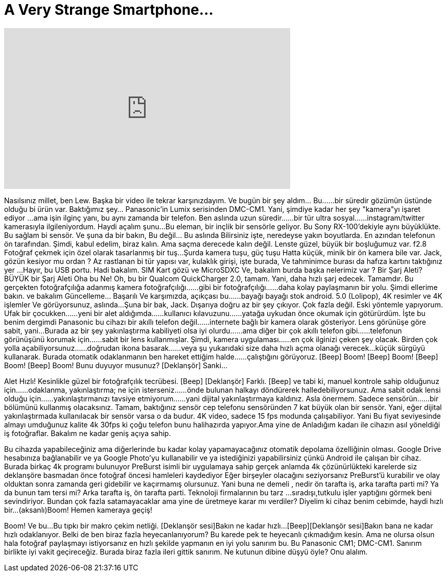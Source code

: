 = A Very Strange Smartphone...
:published_at: 2016-03-30
:hp-alt-title: A Very Strange Smartphone...
:hp-image: https://i.ytimg.com/vi/pV1YANrB2Ns/maxresdefault.jpg


++++
<iframe width="560" height="315" src="https://www.youtube.com/embed/pV1YANrB2Ns?rel=0" frameborder="0" allow="autoplay; encrypted-media" allowfullscreen></iframe>
++++

Nasılsınız millet, ben Lew. Başka bir video ile tekrar karşınızdayım.
Ve bugün bir şey aldım... Bu...
...bir süredir gözümün üstünde olduğu bi ürün var.
Baktığımız şey... Panasonic'in
Lumix serisinden DMC-CM1.
Yani, şimdiye kadar her şey &quot;kamera&quot;yı işaret ediyor
...ama işin ilginç yanı, bu aynı zamanda bir telefon.
Ben aslında uzun süredir...
...bir tür ultra sosyal...
...instagram/twitter kamerasıyla ilgileniyordum.
Haydi açalım şunu...
Bu eleman, bir inçlik bir sensörle geliyor.
Bu Sony RX-100'dekiyle aynı büyüklükte.
Bu sağlam bi sensör.
Ve şuna da bir bakın, Bu değil... Bu aslında
Bilirsiniz işte, neredeyse yakın boyutlarda.
En azından telefonun ön tarafından.
Şimdi, kabul edelim, biraz kalın.
Ama saçma derecede kalın değil.
Lenste güzel, büyük bir boşluğumuz var.
f2.8
Fotoğraf çekmek için özel olarak tasarlanmış bir tuş...
Şurda kamera tuşu, güç tuşu
Hatta küçük, minik bir ön kamera bile var.
Jack, gözün kesiyor mu ordan ?
Az rastlanan bi tür yapısı var, kulaklık girişi,
işte burada,
Ve tahminimce burası da hafıza kartını taktığınız yer
...Hayır, bu USB portu.
Hadi bakalım. SIM Kart gözü
ve MicroSDXC
Ve, bakalım burda başka nelerimiz var ?
Bir Şarj Aleti? BÜYÜK bir Şarj Aleti
Oha bu Ne!
Oh, bu bir Qualcom QuickCharger 2.0, tamam.
Yani, daha hızlı şarj edecek.
Tamamdır.
Bu gerçekten fotoğrafçılığa adanmış kamera fotoğrafçılığı...
...gibi bir fotoğrafçılığı...
...daha kolay paylaşmanın bir yolu.
Şimdi ellerime bakın.
ve bakalım
Güncelleme... Başarılı
Ve karşımızda, açıkçası bu...
...bayağı bayağı stok android.
5.0 (Lolipop), 4K resimler ve 4K işlemler
Ve görüyorsunuz, aslında...
Şuna bir bak, Jack.
Dışarıya doğru az bir şey çıkıyor.
Çok fazla değil.
Eski yöntemle yapıyorum. Ufak bir çocukken...
...yeni bir alet aldığımda...
...kullanıcı kılavuzunu...
...yatağa uykudan önce okumak için götürürdüm.
İşte bu benim dergimdi
Panasonic bu cihazı bir akıllı telefon değil...
...internete bağlı bir kamera olarak gösteriyor.
Lens görünüşe göre sabit, yani...
Burada az bir şey yakınlaştırma kabiliyeti olsa iyi olurdu...
...ama diğer bir çok akıllı telefon gibi...
...telefonun görünüşünü korumak için...
...sabit bir lens kullanmışlar.
Şimdi, kamera uygulaması...
...en çok ilginizi çeken şey olacak. Birden çok yolla açabiliyorsunuz...
...doğrudan ikona basarak...
...veya şu yukarıdaki size daha hızlı açma olanağı verecek...
küçük sürgüyü kullanarak.
Burada otomatik odaklanmanın ben hareket ettiğim halde...
...çalıştığını görüyoruz.
[Beep] Boom! [Beep] Boom! [Beep] Boom! [Beep] Boom!
Bunu duyuyor musunuz?
[Deklanşör] Sanki...
[Beep] [Deklanşör]
Alet Hızlı!
Kesinlikle güzel bir fotoğrafçılık tecrübesi.
[Beep] [Deklanşör] Farklı.
[Beep] ve tabi ki, manuel kontrole sahip olduğunuz için...
...odaklanma, yakınlaştırma; ne için isterseniz...
...önde bulunan halkayı döndürerek halledebiliyorsunuz.
Ama sabit odak lensi olduğu için...
...yakınlaştırmanızı tavsiye etmiyorum...
...yani dijital yakınlaştırmaya kaldınız.
Asla önermem. Sadece sensörün...
...bir bölümünü kullanmış olacaksınız.
Tamam, baktığınız sensör
cep telefonu sensöründen
7 kat büyük olan bir sensör.
Yani, eğer dijital yakınlaştırmada kullanılacak bir sensör varsa
o da budur.
4K video, sadece 15 fps modunda çalışabiliyor. Yani
Bu fiyat seviyesinde almayı umduğunuz kalite
4k 30fps
ki çoğu telefon bunu halihazırda yapıyor.Ama yine de
Anladığım kadarı ile cihazın asıl yöneldiği iş fotoğraflar.
Bakalım ne kadar geniş açıya sahip.
[Bip][Deklanşör sesi]
Bu cihazda yapabileceğiniz ama diğerlerinde
bu kadar kolay yapamayacağınız
otomatik depolama özelliğinin olması.
Google Drive hesabınıza bağlanabilir ve ya
Google Photo'yu kullanabilir ve ya istediğinizi
yapabilirsiniz çünkü Android ile çalışan bir cihaz.
Burada birkaç 4k programı bulunuyor
PreBurst isimli bir uygulamaya sahip
gerçek anlamda 4k çözünürlükteki karelerde
siz deklanşöre basmadan önce
fotoğraf öncesi hamleleri kaydediyor
Eğer birşeyler olacağını seziyorsanız
PreBurst'ü kurabilir
ve olay olduktan sonra zamanda geri gidebilir
ve kaçırmamış olursunuz.
Yani buna ne demeli , nedir
ön tarafta iş, arka tarafta parti mi?
Ya da bunun tam tersi mi?
Arka tarafta iş, ön tarafta parti.
Teknoloji firmalarının bu tarz
...sıradışı,tutkulu işler yaptığını görmek beni sevindiriyor.
Bundan çok fazla satamayacaklar
ama yine de üretmeye karar mı verdiler?
Diyelim ki cihaz benim cebimde,
haydi hızlı bir...(aksanlı)Boom!
Hemen kameraya geçiş!
[Deklanşör sesi]
Boom!
Ve bu...Bu tıpkı bir makro çekim netliği.
[Deklanşör sesi]Bakın ne kadar hızlı...
[Beep][Deklanşör sesi]Bakın  bana ne kadar
hızlı odaklanıyor.
Belki de ben biraz fazla heyecanlanıyorum?
Bu karede pek te heyecanlı çıkmadığım kesin.
Ama ne olursa olsun hala fotoğraf paylaşmayı istiyorsanız
en hızlı şekilde yapmanın en iyi yolu
sanırım bu.
Bu Panasonic CM1; DMC-CM1.
Sanırım birlikte iyi vakit geçireceğiz.
Burada biraz fazla ileri gittik sanırım.
Ne kutunun dibine düşyü öyle? Onu alalım.